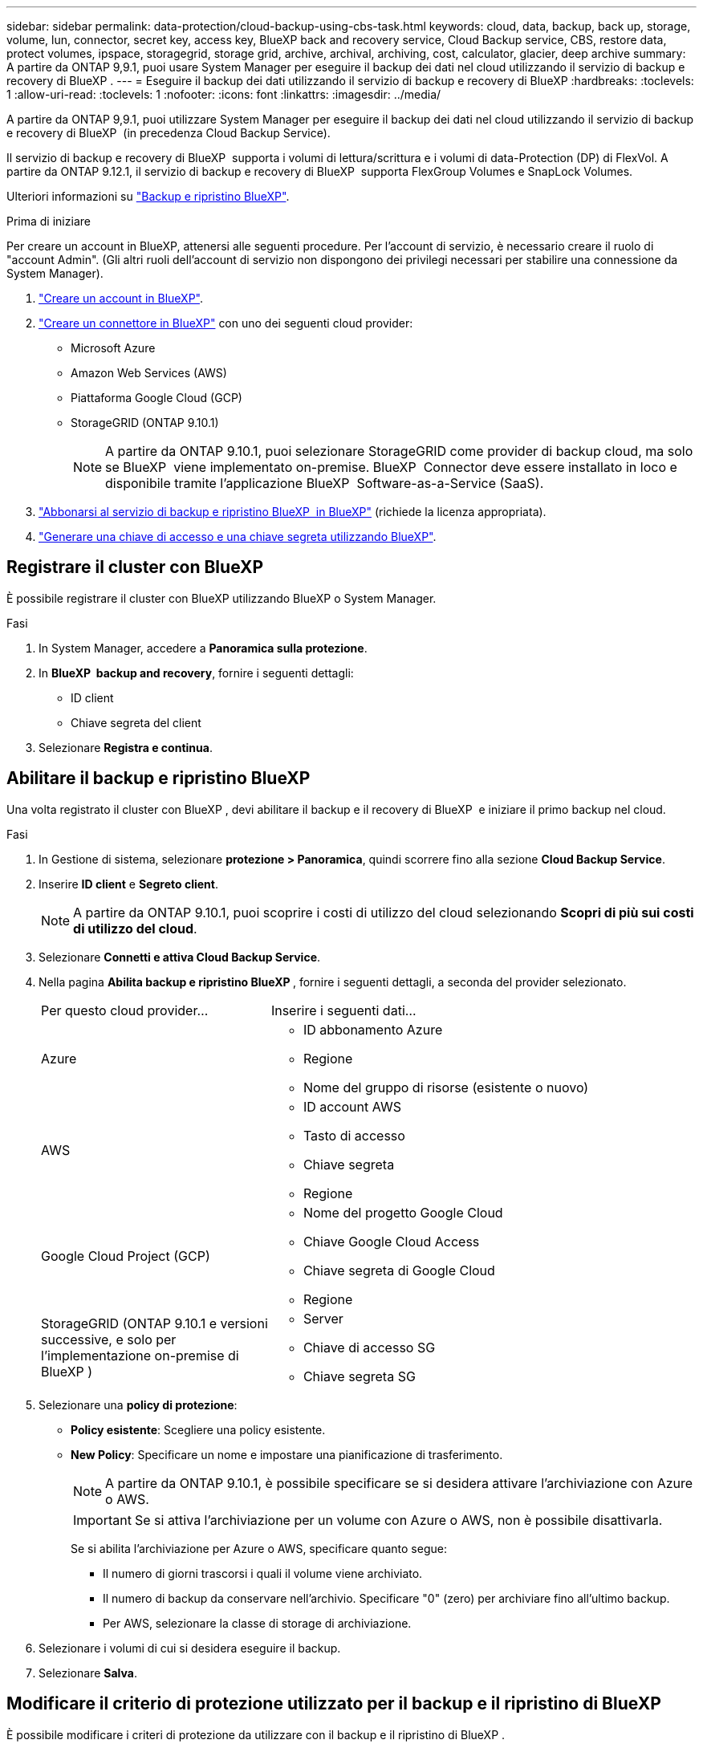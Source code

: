 ---
sidebar: sidebar 
permalink: data-protection/cloud-backup-using-cbs-task.html 
keywords: cloud, data, backup, back up, storage, volume, lun, connector, secret key, access key, BlueXP back and recovery service, Cloud Backup service, CBS, restore data, protect volumes, ipspace, storagegrid, storage grid, archive, archival, archiving, cost, calculator, glacier, deep archive 
summary: A partire da ONTAP 9,9.1, puoi usare System Manager per eseguire il backup dei dati nel cloud utilizzando il servizio di backup e recovery di BlueXP . 
---
= Eseguire il backup dei dati utilizzando il servizio di backup e recovery di BlueXP
:hardbreaks:
:toclevels: 1
:allow-uri-read: 
:toclevels: 1
:nofooter: 
:icons: font
:linkattrs: 
:imagesdir: ../media/


[role="lead"]
A partire da ONTAP 9,9.1, puoi utilizzare System Manager per eseguire il backup dei dati nel cloud utilizzando il servizio di backup e recovery di BlueXP  (in precedenza Cloud Backup Service).

Il servizio di backup e recovery di BlueXP  supporta i volumi di lettura/scrittura e i volumi di data-Protection (DP) di FlexVol. A partire da ONTAP 9.12.1, il servizio di backup e recovery di BlueXP  supporta FlexGroup Volumes e SnapLock Volumes.

Ulteriori informazioni su link:https://docs.netapp.com/us-en/bluexp-backup-recovery/index.html["Backup e ripristino BlueXP"^].

.Prima di iniziare
Per creare un account in BlueXP, attenersi alle seguenti procedure. Per l'account di servizio, è necessario creare il ruolo di "account Admin". (Gli altri ruoli dell'account di servizio non dispongono dei privilegi necessari per stabilire una connessione da System Manager).

. link:https://docs.netapp.com/us-en/occm/task_logging_in.html["Creare un account in BlueXP"^].
. link:https://docs.netapp.com/us-en/occm/concept_connectors.html["Creare un connettore in BlueXP"^] con uno dei seguenti cloud provider:
+
** Microsoft Azure
** Amazon Web Services (AWS)
** Piattaforma Google Cloud (GCP)
** StorageGRID (ONTAP 9.10.1)
+

NOTE: A partire da ONTAP 9.10.1, puoi selezionare StorageGRID come provider di backup cloud, ma solo se BlueXP  viene implementato on-premise. BlueXP  Connector deve essere installato in loco e disponibile tramite l'applicazione BlueXP  Software-as-a-Service (SaaS).



. link:https://docs.netapp.com/us-en/occm/concept_backup_to_cloud.html["Abbonarsi al servizio di backup e ripristino BlueXP  in BlueXP"^] (richiede la licenza appropriata).
. link:https://docs.netapp.com/us-en/occm/task_managing_cloud_central_accounts.html#creating-and-managing-service-accounts["Generare una chiave di accesso e una chiave segreta utilizzando BlueXP"^].




== Registrare il cluster con BlueXP

È possibile registrare il cluster con BlueXP utilizzando BlueXP o System Manager.

.Fasi
. In System Manager, accedere a *Panoramica sulla protezione*.
. In *BlueXP  backup and recovery*, fornire i seguenti dettagli:
+
** ID client
** Chiave segreta del client


. Selezionare *Registra e continua*.




== Abilitare il backup e ripristino BlueXP

Una volta registrato il cluster con BlueXP , devi abilitare il backup e il recovery di BlueXP  e iniziare il primo backup nel cloud.

.Fasi
. In Gestione di sistema, selezionare *protezione > Panoramica*, quindi scorrere fino alla sezione *Cloud Backup Service*.
. Inserire *ID client* e *Segreto client*.
+

NOTE: A partire da ONTAP 9.10.1, puoi scoprire i costi di utilizzo del cloud selezionando *Scopri di più sui costi di utilizzo del cloud*.

. Selezionare *Connetti e attiva Cloud Backup Service*.
. Nella pagina *Abilita backup e ripristino BlueXP *, fornire i seguenti dettagli, a seconda del provider selezionato.
+
[cols="35,65"]
|===


| Per questo cloud provider... | Inserire i seguenti dati... 


 a| 
Azure
 a| 
** ID abbonamento Azure
** Regione
** Nome del gruppo di risorse (esistente o nuovo)




 a| 
AWS
 a| 
** ID account AWS
** Tasto di accesso
** Chiave segreta
** Regione




 a| 
Google Cloud Project (GCP)
 a| 
** Nome del progetto Google Cloud
** Chiave Google Cloud Access
** Chiave segreta di Google Cloud
** Regione




 a| 
StorageGRID (ONTAP 9.10.1 e versioni successive, e solo per l'implementazione on-premise di BlueXP )
 a| 
** Server
** Chiave di accesso SG
** Chiave segreta SG


|===
. Selezionare una *policy di protezione*:
+
** *Policy esistente*: Scegliere una policy esistente.
** *New Policy*: Specificare un nome e impostare una pianificazione di trasferimento.
+

NOTE: A partire da ONTAP 9.10.1, è possibile specificare se si desidera attivare l'archiviazione con Azure o AWS.

+

IMPORTANT: Se si attiva l'archiviazione per un volume con Azure o AWS, non è possibile disattivarla.

+
Se si abilita l'archiviazione per Azure o AWS, specificare quanto segue:

+
*** Il numero di giorni trascorsi i quali il volume viene archiviato.
*** Il numero di backup da conservare nell'archivio. Specificare "0" (zero) per archiviare fino all'ultimo backup.
*** Per AWS, selezionare la classe di storage di archiviazione.




. Selezionare i volumi di cui si desidera eseguire il backup.
. Selezionare *Salva*.




== Modificare il criterio di protezione utilizzato per il backup e il ripristino di BlueXP

È possibile modificare i criteri di protezione da utilizzare con il backup e il ripristino di BlueXP .

.Fasi
. In Gestione di sistema, selezionare *protezione > Panoramica*, quindi scorrere fino alla sezione *Cloud Backup Service*.
. Selezionare image:icon_kabob.gif["Icona delle opzioni di menu"], quindi *Modifica*.
. Selezionare una *policy di protezione*:
+
** *Policy esistente*: Scegliere una policy esistente.
** *New Policy*: Specificare un nome e impostare una pianificazione di trasferimento.
+

NOTE: A partire da ONTAP 9.10.1, è possibile specificare se si desidera attivare l'archiviazione con Azure o AWS.

+

IMPORTANT: Se si attiva l'archiviazione per un volume con Azure o AWS, non è possibile disattivarla.

+
Se si abilita l'archiviazione per Azure o AWS, specificare quanto segue:

+
*** Il numero di giorni trascorsi i quali il volume viene archiviato.
*** Il numero di backup da conservare nell'archivio. Specificare "0" (zero) per archiviare fino all'ultimo backup.
*** Per AWS, selezionare la classe di storage di archiviazione.




. Selezionare *Salva*.




== Proteggi nuovi volumi o LUN sul cloud

Quando si crea un nuovo volume o LUN, è possibile stabilire una relazione di protezione di SnapMirror che consenta il backup nel cloud per il volume o il LUN.

.Prima di iniziare
* È necessario disporre di una licenza SnapMirror.
* È necessario configurare le LIF di intercluster.
* NTP deve essere configurato.
* Il cluster deve eseguire ONTAP 9.9.1.


.A proposito di questa attività
Non è possibile proteggere nuovi volumi o LUN sul cloud per le seguenti configurazioni di cluster:

* Il cluster non può trovarsi in un ambiente MetroCluster.
* SVM-DR non supportato.
* Non è possibile eseguire il backup di FlexGroup utilizzando il backup e ripristino di BlueXP .


.Fasi
. Quando si effettua il provisioning di un volume o di un LUN, nella pagina *Protection* di System Manager, selezionare la casella di controllo *Enable SnapMirror (Local or Remote)* (attiva SnapMirror (locale o remoto)*.
. Selezionare il tipo di criterio di backup e ripristino BlueXP .
. Se il servizio di backup e ripristino BlueXP  non è abilitato, selezionare *Abilita backup utilizzando il servizio di backup e ripristino BlueXP *.




== Proteggere i volumi o le LUN esistenti nel cloud

È possibile stabilire una relazione di protezione di SnapMirror per i volumi e le LUN esistenti.

.Fasi
. Selezionare un volume o LUN esistente, quindi selezionare *Proteggi*.
. Nella pagina *Proteggi volumi*, specificare *Backup utilizzando il servizio di backup e ripristino BlueXP * per il criterio di protezione.
. Selezionare *Proteggi*.
. Nella pagina *protezione*, selezionare la casella di controllo *attiva SnapMirror (locale o remoto)*.
. Selezionare *Connetti e abilitare il backup e il ripristino di BlueXP *.




== Ripristinare i dati dai file di backup

È possibile eseguire operazioni di gestione del backup, come il ripristino dei dati, l'aggiornamento delle relazioni e l'eliminazione delle relazioni, solo quando si utilizza l'interfaccia BlueXP. Per ulteriori informazioni, fare riferimento link:https://docs.netapp.com/us-en/occm/task_restore_backups.html["Ripristino dei dati dai file di backup"^] a.
